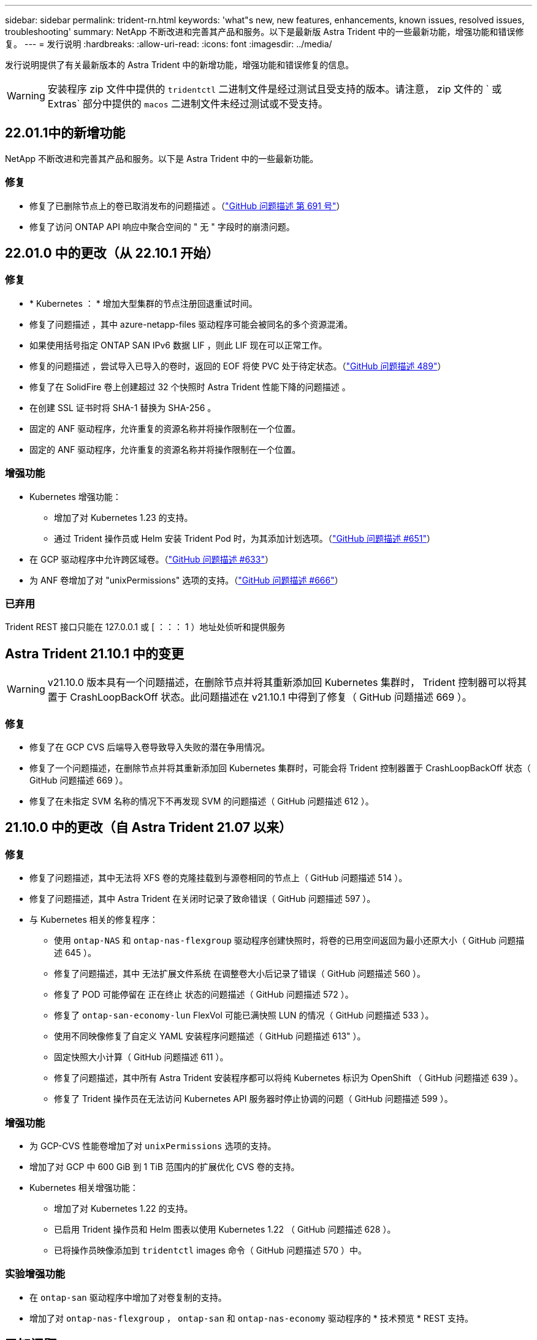 ---
sidebar: sidebar 
permalink: trident-rn.html 
keywords: 'what"s new, new features, enhancements, known issues, resolved issues, troubleshooting' 
summary: NetApp 不断改进和完善其产品和服务。以下是最新版 Astra Trident 中的一些最新功能，增强功能和错误修复。 
---
= 发行说明
:hardbreaks:
:allow-uri-read: 
:icons: font
:imagesdir: ../media/


发行说明提供了有关最新版本的 Astra Trident 中的新增功能，增强功能和错误修复的信息。


WARNING: 安装程序 zip 文件中提供的 `tridentctl` 二进制文件是经过测试且受支持的版本。请注意， zip 文件的 ` 或 Extras` 部分中提供的 `macos` 二进制文件未经过测试或不受支持。



== 22.01.1中的新增功能

NetApp 不断改进和完善其产品和服务。以下是 Astra Trident 中的一些最新功能。



=== 修复

* 修复了已删除节点上的卷已取消发布的问题描述 。（link:https://github.com/NetApp/trident/issues/691["GitHub 问题描述 第 691 号"]）
* 修复了访问 ONTAP API 响应中聚合空间的 " 无 " 字段时的崩溃问题。




== 22.01.0 中的更改（从 22.10.1 开始）



=== 修复

* * Kubernetes ： * 增加大型集群的节点注册回退重试时间。
* 修复了问题描述 ，其中 azure-netapp-files 驱动程序可能会被同名的多个资源混淆。
* 如果使用括号指定 ONTAP SAN IPv6 数据 LIF ，则此 LIF 现在可以正常工作。
* 修复的问题描述 ，尝试导入已导入的卷时，返回的 EOF 将使 PVC 处于待定状态。（link:https://github.com/NetApp/trident/issues/489["GitHub 问题描述 489"]）
* 修复了在 SolidFire 卷上创建超过 32 个快照时 Astra Trident 性能下降的问题描述 。
* 在创建 SSL 证书时将 SHA-1 替换为 SHA-256 。
* 固定的 ANF 驱动程序，允许重复的资源名称并将操作限制在一个位置。
* 固定的 ANF 驱动程序，允许重复的资源名称并将操作限制在一个位置。




=== 增强功能

* Kubernetes 增强功能：
+
** 增加了对 Kubernetes 1.23 的支持。
** 通过 Trident 操作员或 Helm 安装 Trident Pod 时，为其添加计划选项。（link:https://github.com/NetApp/trident/issues/651["GitHub 问题描述 #651"^]）


* 在 GCP 驱动程序中允许跨区域卷。（link:https://github.com/NetApp/trident/issues/633["GitHub 问题描述 #633"^]）
* 为 ANF 卷增加了对 "unixPermissions" 选项的支持。（link:https://github.com/NetApp/trident/issues/666["GitHub 问题描述 #666"^]）




=== 已弃用

Trident REST 接口只能在 127.0.0.1 或 [ ：：： 1 ）地址处侦听和提供服务



== Astra Trident 21.10.1 中的变更


WARNING: v21.10.0 版本具有一个问题描述，在删除节点并将其重新添加回 Kubernetes 集群时， Trident 控制器可以将其置于 CrashLoopBackOff 状态。此问题描述在 v21.10.1 中得到了修复（ GitHub 问题描述 669 ）。



=== 修复

* 修复了在 GCP CVS 后端导入卷导致导入失败的潜在争用情况。
* 修复了一个问题描述，在删除节点并将其重新添加回 Kubernetes 集群时，可能会将 Trident 控制器置于 CrashLoopBackOff 状态（ GitHub 问题描述 669 ）。
* 修复了在未指定 SVM 名称的情况下不再发现 SVM 的问题描述（ GitHub 问题描述 612 ）。




== 21.10.0 中的更改（自 Astra Trident 21.07 以来）



=== 修复

* 修复了问题描述，其中无法将 XFS 卷的克隆挂载到与源卷相同的节点上（ GitHub 问题描述 514 ）。
* 修复了问题描述，其中 Astra Trident 在关闭时记录了致命错误（ GitHub 问题描述 597 ）。
* 与 Kubernetes 相关的修复程序：
+
** 使用 `ontap-NAS` 和 `ontap-nas-flexgroup` 驱动程序创建快照时，将卷的已用空间返回为最小还原大小（ GitHub 问题描述 645 ）。
** 修复了问题描述，其中 `无法扩展文件系统` 在调整卷大小后记录了错误（ GitHub 问题描述 560 ）。
** 修复了 POD 可能停留在 `正在终止` 状态的问题描述（ GitHub 问题描述 572 ）。
** 修复了 `ontap-san-economy-lun` FlexVol 可能已满快照 LUN 的情况（ GitHub 问题描述 533 ）。
** 使用不同映像修复了自定义 YAML 安装程序问题描述（ GitHub 问题描述 613" ）。
** 固定快照大小计算（ GitHub 问题描述 611 ）。
** 修复了问题描述，其中所有 Astra Trident 安装程序都可以将纯 Kubernetes 标识为 OpenShift （ GitHub 问题描述 639 ）。
** 修复了 Trident 操作员在无法访问 Kubernetes API 服务器时停止协调的问题（ GitHub 问题描述 599 ）。






=== 增强功能

* 为 GCP-CVS 性能卷增加了对 `unixPermissions` 选项的支持。
* 增加了对 GCP 中 600 GiB 到 1 TiB 范围内的扩展优化 CVS 卷的支持。
* Kubernetes 相关增强功能：
+
** 增加了对 Kubernetes 1.22 的支持。
** 已启用 Trident 操作员和 Helm 图表以使用 Kubernetes 1.22 （ GitHub 问题描述 628 ）。
** 已将操作员映像添加到 `tridentctl` images 命令（ GitHub 问题描述 570 ）中。






=== 实验增强功能

* 在 `ontap-san` 驱动程序中增加了对卷复制的支持。
* 增加了对 `ontap-nas-flexgroup` ， `ontap-san` 和 `ontap-nas-economy` 驱动程序的 * 技术预览 * REST 支持。




== 已知问题

已知问题用于确定可能会阻止您成功使用本产品的问题。

* 对于在其 StorageClass 中未指定 `FSType` 的卷， Astra Trident 现在会强制使用空的 `FSType` （`FSTtype=""` ）。使用 Kubernetes 1.17 或更高版本时， Trident 支持为 NFS 卷提供一个空的 `FSType` 。对于 iSCSI 卷，在使用安全上下文强制执行 `fsGroup` 时，您需要在 StorageClass 上设置 `FSType` 。
* 在多个 Astra Trident 实例之间使用后端时，每个后端配置文件对于 ONTAP 后端应具有不同的 `storagePrefix` 值，或者对于 SolidFire 后端使用不同的 `租户名称` 。Astra Trident 无法检测其他 Astra Trident 实例创建的卷。尝试在 ONTAP 或 SolidFire 后端创建现有卷会成功，因为 Astra Trident 会将卷创建视为一项幂等操作。如果 `storagePrefix` 或 `租户名称` 不存在差异，则在同一后端创建的卷可能会发生名称冲突。
* 安装 Astra Trident （使用 `tridentctl` 或 Trident 操作员）并使用 `tridentctl` 管理 Astra Trident 时，应确保设置 `KUBECONFIG` 环境变量。这是 `需要对` tridentctl 进行处理的 Kubernetes 集群进行指示的。在使用多个 Kubernetes 环境时，您应确保准确获取 `KUBECONFIG` 文件。
* 要对 iSCSI PV 执行联机空间回收，工作节点上的底层操作系统可能需要将挂载选项传递到卷。这一点适用于需要 `discard` 的 RHEL/RedHat CoreOS 实例 https://access.redhat.com/documentation/en-us/red_hat_enterprise_linux/8/html/managing_file_systems/discarding-unused-blocks_managing-file-systems["挂载选项"^]；确保中包含 Discard mountOption https://kubernetes.io/docs/concepts/storage/storage-classes/["d4b9b9554fd820f43eae492d33e41167"^] 支持联机块丢弃。
* 如果每个 Kubernetes 集群有多个 Astra Trident 实例，则 Astra Trident 将无法与其他实例通信，也无法发现它们创建的其他卷，如果集群中运行多个实例，则会导致意外的错误行为。每个 Kubernetes 集群只能有一个 Astra Trident 实例。
* 如果在 Astra Trident 脱机时从 Kubernetes 中删除了基于 Astra Trident 的 `StorageClass` 对象，则 Astra Trident 不会在恢复联机后从其数据库中删除相应的存储类。您应使用 `tridentctl` 或 REST API 删除这些存储类。
* 如果用户在删除相应的 PVC 之前删除了由 Astra Trident 配置的 PV ，则 Astra Trident 不会自动删除后备卷。您应通过 `tridentctl` 或 REST API 删除此卷。
* ONTAP 不能同时配置多个 FlexGroup ，除非聚合集对于每个配置请求是唯一的。
* 使用基于 IPv6 的 Astra Trident 时，应在后端定义中方括号内指定 `managementLIF` 和 `dataLIF` 。例如， `` FD20 ： 8b1e ： b258 ： 2000 ： f816 ： 3effe ： feec ： 0`` 。
* 如果将 `solidfire-san` 驱动程序与 OpenShift 4.5 结合使用，请确保底层工作节点使用 MD5 作为 CHAP 身份验证算法。




== 了解更多信息

* https://github.com/NetApp/trident["Astra Trident GitHub"^]
* https://netapp.io/persistent-storage-provisioner-for-kubernetes/["Astra Trident 博客"^]

